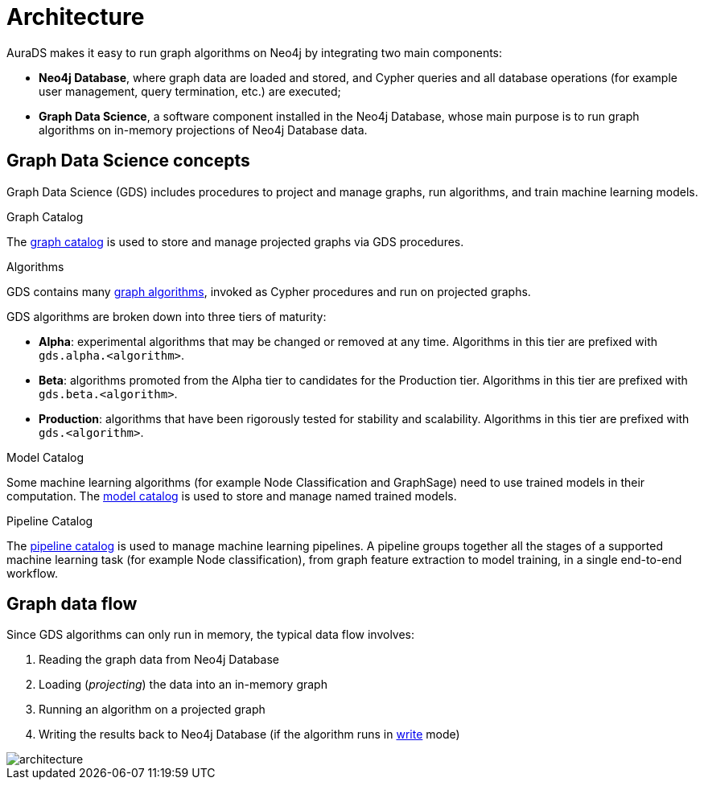 [[architecture]]
= Architecture
:description: This page describes AuraDS architecture.
:!figure-caption:

AuraDS makes it easy to run graph algorithms on Neo4j by integrating two main components:

* *Neo4j Database*, where graph data are loaded and stored, and Cypher queries and all database operations (for example user management, query termination, etc.) are executed;
* *Graph Data Science*, a software component installed in the Neo4j Database, whose main purpose is to run graph algorithms on in-memory projections of Neo4j Database data.

== Graph Data Science concepts

Graph Data Science (GDS) includes procedures to project and manage graphs, run algorithms, and train machine learning models.

.Graph Catalog

The link:{neo4j-docs-base-uri}/graph-data-science/current/management-ops/graph-catalog-ops/[graph catalog^] is used to store and manage projected graphs via GDS procedures.

.Algorithms

GDS contains many link:{neo4j-docs-base-uri}/graph-data-science/current/operations-reference/algorithm-references/[graph algorithms^], invoked as Cypher procedures and run on projected graphs.

GDS algorithms are broken down into three tiers of maturity:

- *Alpha*: experimental algorithms that may be changed or removed at any time. Algorithms in this tier are prefixed with `gds.alpha.<algorithm>`.

- *Beta*: algorithms promoted from the Alpha tier to candidates for the Production tier. Algorithms in this tier are prefixed with `gds.beta.<algorithm>`.

- *Production*: algorithms that have been rigorously tested for stability and scalability. Algorithms in this tier are prefixed with `gds.<algorithm>`.

.Model Catalog

Some machine learning algorithms (for example Node Classification and GraphSage) need to use trained models in their computation. The link:{neo4j-docs-base-uri}/graph-data-science/current/model-catalog/[model catalog^] is used to store and manage named trained models.

.Pipeline Catalog

The link:/docs/graph-data-science/current/pipeline-catalog/pipeline-catalog/[pipeline catalog^] is used to manage machine learning pipelines. A pipeline groups together all the stages of a supported machine learning task (for example Node classification), from graph feature extraction to model training, in a single end-to-end workflow.

== Graph data flow

Since GDS algorithms can only run in memory, the typical data flow involves:

. Reading the graph data from Neo4j Database
. Loading (_projecting_) the data into an in-memory graph
. Running an algorithm on a projected graph
. Writing the results back to Neo4j Database (if the algorithm runs in xref:aurads/tutorials/algorithm-modes#_write[write] mode)

image::architecture.png[]

